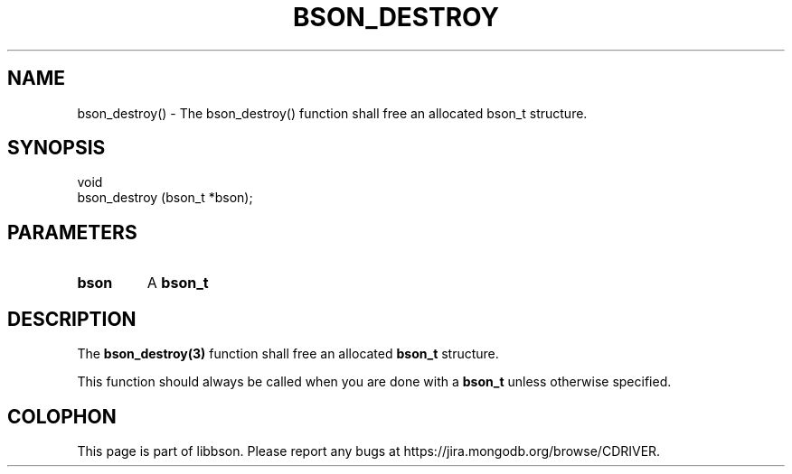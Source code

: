 .\" This manpage is Copyright (C) 2016 MongoDB, Inc.
.\" 
.\" Permission is granted to copy, distribute and/or modify this document
.\" under the terms of the GNU Free Documentation License, Version 1.3
.\" or any later version published by the Free Software Foundation;
.\" with no Invariant Sections, no Front-Cover Texts, and no Back-Cover Texts.
.\" A copy of the license is included in the section entitled "GNU
.\" Free Documentation License".
.\" 
.TH "BSON_DESTROY" "3" "2016\(hy11\(hy10" "libbson"
.SH NAME
bson_destroy() \- The bson_destroy() function shall free an allocated bson_t structure.
.SH "SYNOPSIS"

.nf
.nf
void
bson_destroy (bson_t *bson);
.fi
.fi

.SH "PARAMETERS"

.TP
.B
bson
A
.B bson_t
.
.LP

.SH "DESCRIPTION"

The
.B bson_destroy(3)
function shall free an allocated
.B bson_t
structure.

This function should always be called when you are done with a
.B bson_t
unless otherwise specified.


.B
.SH COLOPHON
This page is part of libbson.
Please report any bugs at https://jira.mongodb.org/browse/CDRIVER.